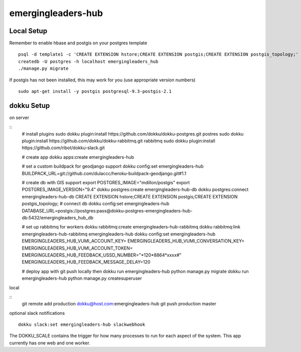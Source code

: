 emergingleaders-hub
=======================================

Local Setup
---------------------------------------

Remember to enable hbase and postgis on your postgres template
::
    psql -d template1 -c 'CREATE EXTENSION hstore;CREATE EXTENSION postgis;CREATE EXTENSION postgis_topology;'
    createdb -U postgres -h localhost emergingleaders_hub
    ./manage.py migrate

If postgis has not been installed, this may work for you (use appropriate version numbers)
::
    sudo apt-get install -y postgis postgresql-9.3-postgis-2.1


dokku Setup
---------------------------------------

on server

::
    # install plugins
    sudo dokku plugin:install https://github.com/dokku/dokku-postgres.git postres
    sudo dokku plugin:install https://github.com/dokku/dokku-rabbitmq.git rabbitmq
    sudo dokku plugin:install https://github.com/ribot/dokku-slack.git

    # create app
    dokku apps:create emergingleaders-hub

    # set a custom buildpack for geodjango support
    dokku config:set emergingleaders-hub BUILDPACK_URL=git://github.com/dulaccc/heroku-buildpack-geodjango.git#1.1

    # create db with GIS support
    export POSTGRES_IMAGE="mdillon/postgis"
    export POSTGRES_IMAGE_VERSION="9.4"
    dokku postgres:create emergingleaders-hub-db
    dokku postgres:connect emergingleaders-hub-db
    CREATE EXTENSION hstore;CREATE EXTENSION postgis;CREATE EXTENSION postgis_topology;
    # connect db
    dokku config:set emergingleaders-hub DATABASE_URL=postgis://postgres:pass@dokku-postgres-emergingleaders-hub-db:5432/emergingleaders_hub_db

    # set up rabbitmq for workers
    dokku rabbitmq:create emergingleaders-hub-rabbitmq
    dokku rabbitmq:link emergingleaders-hub-rabbitmq emergingleaders-hub
    dokku config:set emergingleaders-hub EMERGINGLEADERS_HUB_VUMI_ACCOUNT_KEY=  EMERGINGLEADERS_HUB_VUMI_CONVERSATION_KEY= EMERGINGLEADERS_HUB_VUMI_ACCOUNT_TOKEN= EMERGINGLEADERS_HUB_FEEDBACK_USSD_NUMBER="*120*8864*xxxx#" EMERGINGLEADERS_HUB_FEEDBACK_MESSAGE_DELAY=120

    # deploy app with git push locally then
    dokku run emergingleaders-hub python manage.py migrate
    dokku run emergingleaders-hub python manage.py createsuperuser


local

::
    git remote add production dokku@host.com:emergingleaders-hub
    git push production master


optional slack notifications

::

    dokku slack:set emergingleaders-hub slackwebhook


The DOKKU_SCALE contains the trigger for how many processes to run for each aspect of the system. This app currently has one web and one worker.

